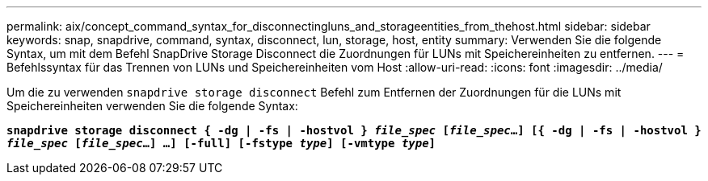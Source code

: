 ---
permalink: aix/concept_command_syntax_for_disconnectingluns_and_storageentities_from_thehost.html 
sidebar: sidebar 
keywords: snap, snapdrive, command, syntax, disconnect, lun, storage, host, entity 
summary: Verwenden Sie die folgende Syntax, um mit dem Befehl SnapDrive Storage Disconnect die Zuordnungen für LUNs mit Speichereinheiten zu entfernen. 
---
= Befehlssyntax für das Trennen von LUNs und Speichereinheiten vom Host
:allow-uri-read: 
:icons: font
:imagesdir: ../media/


[role="lead"]
Um die zu verwenden `snapdrive storage disconnect` Befehl zum Entfernen der Zuordnungen für die LUNs mit Speichereinheiten verwenden Sie die folgende Syntax:

`*snapdrive storage disconnect { -dg | -fs | -hostvol } _file_spec_ [_file_spec_...] [{ -dg | -fs | -hostvol } _file_spec_ [_file_spec_...] ...] [-full] [-fstype _type_] [-vmtype _type_]*`
